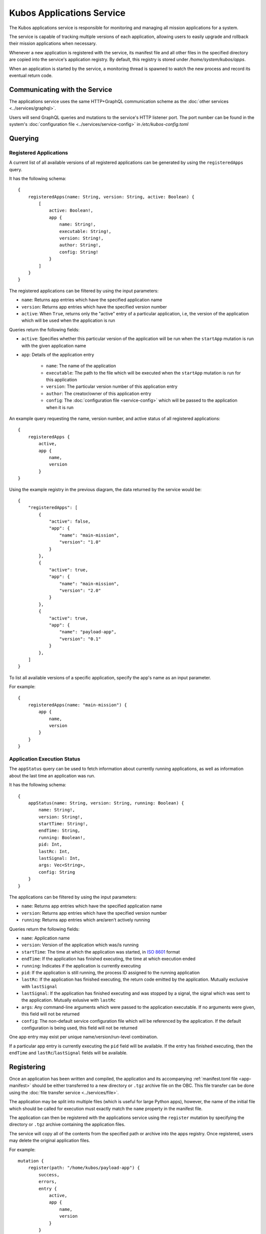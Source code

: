 Kubos Applications Service
==========================

The Kubos applications service is responsible for monitoring and managing all mission applications for a system.

The service is capable of tracking multiple versions of each application, allowing users to easily
upgrade and rollback their mission applications when necessary.

.. todo::
    
    TODO: User/App/Service interaction diagram

Whenever a new application is registered with the service, its manifest file and all other files in
the specified directory are copied into the service's application registry.
By default, this registry is stored under `/home/system/kubos/apps`.

.. uml::

    @startuml
    
    frame "App Service" {
        
        package "Main Mission App" {
            rectangle [Version: 1.0\nActive: False]
            rectangle [Version: 2.0\nActive: True]
        }
        
        package "Payload App" {
            rectangle [Version: 0.1\nActive: False]
        }
    }
    
    @enduml
    
When an application is started by the service, a monitoring thread is spawned to watch the new
process and record its eventual return code.

Communicating with the Service
------------------------------

The applications service uses the same HTTP+GraphQL communication scheme as the :doc:`other services <../services/graphql>`.

Users will send GraphQL queries and mutations to the service's HTTP listener port.
The port number can be found in the system's :doc:`configuration file <../services/service-config>`
in `/etc/kubos-config.toml`

Querying
--------

Registered Applications
~~~~~~~~~~~~~~~~~~~~~~~

A current list of all available versions of all registered applications can be generated by using the ``registeredApps`` query.

It has the following schema::

    {
        registeredApps(name: String, version: String, active: Boolean) {
            [
                active: Boolean!,
                app {
                    name: String!,
                    executable: String!,
                    version: String!,
                    author: String!,
                    config: String!
                }
            ]
        }
    }
    
The registered applications can be filtered by using the input parameters:

- ``name``: Returns app entries which have the specified application name
- ``version``: Returns app entries which have the specified version number
- ``active``: When ``True``, returns only the "active" entry of a particular application, i.e, the
  version of the application which will be used when the application is run

Queries return the following fields:

- ``active``: Specifies whether this particular version of the application will be run when the
  ``startApp`` mutation is run with the given application name
- ``app``: Details of the application entry

    - ``name``: The name of the application
    - ``executable``: The path to the file which will be executed when the ``startApp`` mutation is
      run for this application
    - ``version``: The particular version number of this application entry
    - ``author``: The creator/owner of this application entry
    - ``config``: The :doc:`configuration file <service-config>` which will be passed to the
      application when it is run


An example query requesting the name, version number, and active status of all registered
applications::

    {
        registeredApps {
            active,
            app {
                name,
                version
            }
    }
    
Using the example registry in the previous diagram, the data returned by the service would be::

    {
        "registeredApps": [
            { 
                "active": false,
                "app": {
                    "name": "main-mission",
                    "version": "1.0"
                }
            },
            { 
                "active": true,
                "app": {
                    "name": "main-mission",
                    "version": "2.0"
                }
            },
            { 
                "active": true,
                "app": {
                    "name": "payload-app",
                    "version": "0.1"
                }
            },
        ]
    }

To list all available versions of a specific application, specify the app's name as an input parameter.

For example::

    {
        registeredApps(name: "main-mission") {
            app {
                name,
                version
            }
        }
    }

.. _running-apps:
    
Application Execution Status
~~~~~~~~~~~~~~~~~~~~~~~~~~~~

The ``appStatus`` query can be used to fetch information about currently running applications, as
well as information about the last time an application was run.

It has the following schema::

    {
        appStatus(name: String, version: String, running: Boolean) {
            name: String!,
            version: String!,
            startTime: String!,
            endTime: String,
            running: Boolean!,
            pid: Int,
            lastRc: Int,
            lastSignal: Int,
            args: Vec<String>,
            config: String
        }
    }
    
The applications can be filtered by using the input parameters:

- ``name``: Returns app entries which have the specified application name
- ``version``: Returns app entries which have the specified version number
- ``running``: Returns app entries which are/aren't actively running

Queries return the following fields:

- ``name``: Application name
- ``version``: Version of the application which was/is running
- ``startTime``: The time at which the application was started, in
  `ISO 8601 <https://en.wikipedia.org/wiki/ISO_8601#Combined_date_and_time_representations>`__ format
- ``endTime``: If the application has finished executing, the time at which execution ended
- ``running``: Indicates if the application is currently executing
- ``pid``: If the application is still running, the process ID assigned to the running application
- ``lastRc``: If the application has finished executing, the return code emitted by the application.
  Mutually exclusive with ``lastSignal``
- ``lastSignal``: If the application has finished executing and was stopped by a signal, the signal
  which was sent to the application. Mutually exlusive with ``lastRc``
- ``args``: Any command-line arguments which were passed to the application executable. If no
  arguments were given, this field will not be returned
- ``config``: The non-default service configuration file which will be referenced by the application.
  If the default configuration is being used, this field will not be returned

One app entry may exist per unique name/version/run-level combination.

If a particular app entry is currently executing the ``pid`` field will be available.
If the entry has finished executing, then the ``endTime`` and ``lastRc``/``lastSignal`` fields will
be available.

.. _register-app:

Registering
-----------

Once an application has been written and compiled, the application and its accompanying :ref:`manifest.toml file <app-manifest>`
should be either transferred to a new directory or ``.tgz`` archive file on the OBC.
This file transfer can be done using the :doc:`file transfer service <../services/file>`.

The application may be split into multiple files (which is useful for large Python apps), however,
the name of the initial file which should be called for execution must exactly match the ``name``
property in the manifest file.

The application can then be registered with the applications service using the ``register`` mutation by specifying
the directory or ``.tgz`` archive containing the application files.

The service will copy all of the contents from the specified path or archive into the apps registry.
Once registered, users may delete the original application files.

For example::

    mutation {
        register(path: "/home/kubos/payload-app") {
            success,
            errors,
            entry {
                active,
                app {
                    name,
                    version
                }
            }
        }
    }

The ``success`` response field is a boolean value which reflects whether the registration process
completed successfully.

If ``true``, then the ``entry`` field will contain the registration information about the newly
registered application.

If ``false,`` then the ``entry`` field will be empty, and the ``errors`` field will contain an
error message detailing what went wrong.

De-Registering
--------------

The ``uninstall`` mutation can be used to either uninstall a single version of an application, or
to uninstall all versions of an application.

The mutation takes one required argument, ``name``, specifying the name of the application to be
removed.
There is also one optional argument, ``version``, which specifies a particular version of the
application which should be uninstalled.
If ``version`` is omitted, then all known versions of the application are uninstalled.

The mutation returns two fields:

    - ``success`` - Indicating the overall result of the uninstall operation
    - ``errors`` - Any errors which were encountered during the uninstall process

For example::

    mutation {
        uninstall(name: "main-mission", version: "1.1") {
            success,
            errors
        }
    }

If the version of the application being uninstalled is also the current active version, the
:ref:`setVersion <set-version>` mutation should be used in order to manually roll back to a prior
version first.
If the active version is not changed, then the system will not know which version to use the next
time the application is started.

If the version of the application being uninstalled is currently running, it will be automatically
stopped using the ``SIGTERM`` signal, followed by the more harsh ``SIGKILL`` signal two seconds
later.
We recommend using the :ref:`killApp <kill-app>` mutation to gracefully stop the application prior
to making an ``uninstall`` request.

.. _start-app:
    
Starting an Application
-----------------------

To manually start an application, the ``startApp`` mutation can be used.

The mutation should specify the name of the application to start.
Only once instance of an application may be running at a time.

The optional ``config`` input argument allows a custom ``config.toml`` file to be passed to the
application. If the file is in the app's directory when it is registered, then it may be specified
with a relative path. Otherwise, we recommend that you use an absolute file path.

The optional ``args`` input argument allows additional arguments to be passed through to the
underlying application.

The mutation will return three fields:

    - ``success`` - Indicating the overall result of the operation
    - ``errors`` - Any errors which were encountered while starting the application
    - ``pid`` - The PID of the started application. This will be empty if any errors are encountered

For example::

    mutation {
        startApp(name: "mission-app", config: "/home/kubos/config.toml", args: ["-m", "safemode"]) {
            success,
            errors,
            pid
        }
    }
    
Under the covers, the service receives the mutation and identifies the current active version of the
application specified.
It then calls that version's binary, passing along any additional arguments specified with ``args``.

If the application immediately fails, the ``errors`` field will contain a message with the
application's return code.

If an instance of the application is currently running, the ``startApp`` request will be rejected
and an error will be returned.

Passing Additional Arguments
~~~~~~~~~~~~~~~~~~~~~~~~~~~~

To pass additional arguments to the underlying application, the ``args`` input argument can be used.

For example::

    mutation {
        startApp(name: "mission-app", args: "--verbose --release") {
            success
        }
    }
    
Under the covers, the application would be called like so::

    mission-app --verbose --release

.. todo::

    # Automatically Starting on Boot
    
    In order for an application to be automatically started during system boot, it must be added as an
    "OnBoot" item to the :ref:`system schedule <todo>`. 

.. _kill-app:

Stopping an Application
-----------------------

Any application which has been started by the app service may be stopped with the ``killApp``
mutation.

Two instances of an app may be running simultaneously, one with the "OnBoot" logic, and one with the
"OnCommand" logic.
As a result, the ``killApp`` mutation has two required input arguments: the name and run level
associated with the app which should be stopped.

Users may optionally specify the `signal value <http://man7.org/linux/man-pages/man7/signal.7.html>`__
which should be sent to the application.
By default, the app service sends ``SIGTERM`` (signal value 15).
This is the default when running Linux's ``kill`` command, and allows the application to do any
necessary cleanup before gracefully shutting down.

The mutation returns two fields:

    - ``success`` - Indicating the overall result of the kill operation
    - ``errors`` - Any errors which were encountered during the kill process

For example::

    mutation {
        killApp(name: "main-mission", runLevel: "OnBoot", signal: 2) {
            success,
            errors
        }
    }

.. note::

    If you have any long-running applications which you expect will be stopped with the ``killApp``
    mutation, we recommend that you program logic to catch the SIGTERM signal and then do all
    necessary cleanup before safely exitting.
    
As long as the application does not explicitly handle the signal, its execution will end and the
``lastSignal`` value in the corresponding :ref:`app monitoring entry <running-apps>` will be updated
with the signal value.

Upgrading
---------

Users may register a new version of an application without needing to remove the existing registration.

To do this, they will re-use the ``register`` mutation.
However, the version number specified in the `manifest.toml` file must be unique.
If an application with the specified name and version already exists, the registration will be
rejected.

::
    
    mutation {
        register(path: "/home/kubos/payload-app") {
            active,
            app {
                name,
                version
            }
        }
    }
        
.. _set-version:

Changing Versions
-----------------

Users may swap between different versions of an application by using the ``setVersion`` mutation.

This is useful for manually rolling back to an older version of an application prior to uninstalling
the current version.

::
    
    mutation {
        setVersion(name: "mission-app", version: "1.0") {
            success,
            errors
        }
    }

Customizing the Applications Service
------------------------------------

The configuration for the applications service is saved in `/etc/kubos-config.toml`.
This file can be editted to add or modify the following fields:

- ``[app-service.addr]``

    - ``ip`` - The IP address that the service will use
    - ``port`` - The port GraphQL requests should be sent to

- ``[app-service]``

    - ``registry-dir`` - *(Default: /home/system/kubos/apps)* The directory under which all registry entries should be stored

